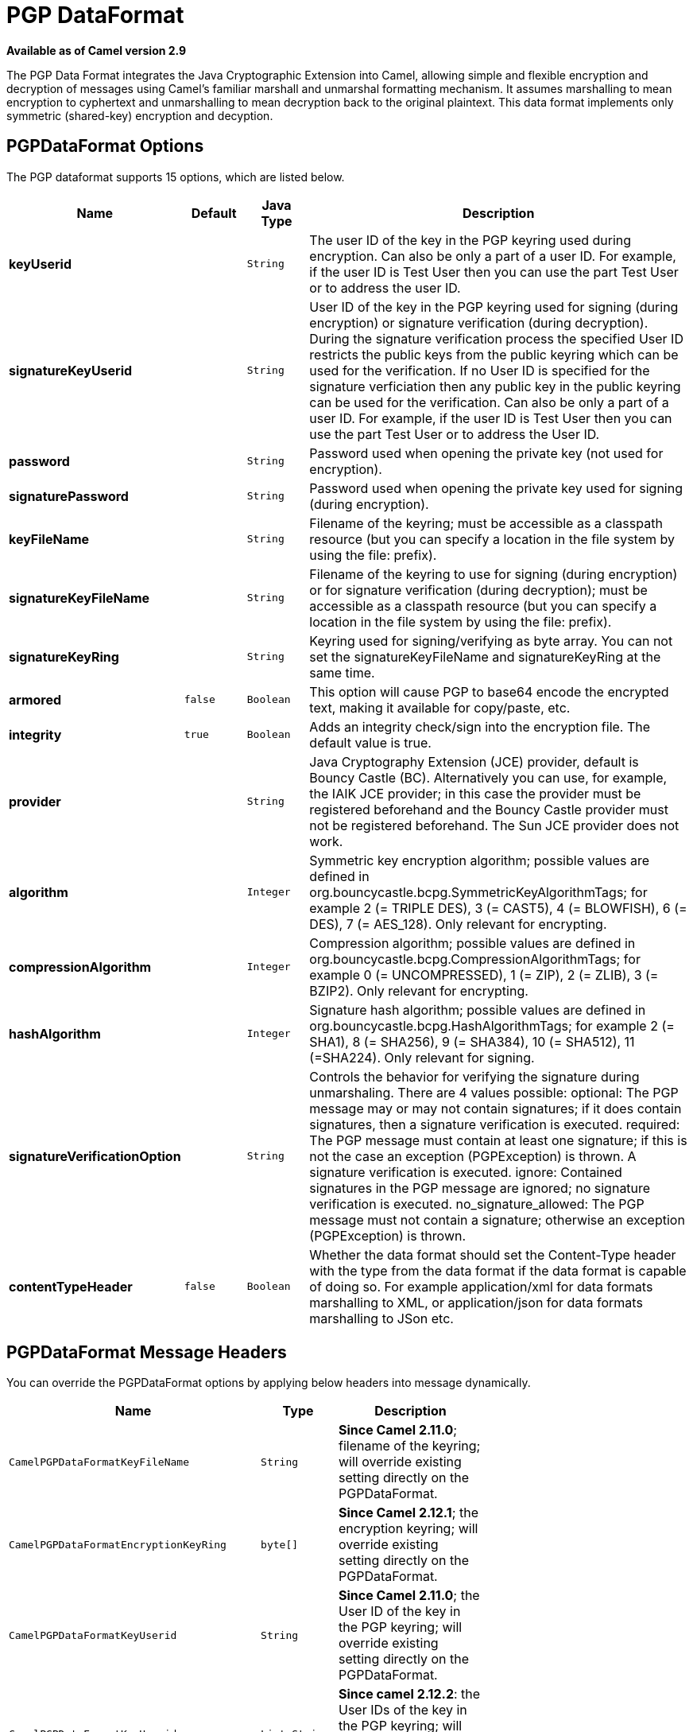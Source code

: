 [[pgp-dataformat]]
= PGP DataFormat
:page-source: components/camel-crypto/src/main/docs/pgp-dataformat.adoc

*Available as of Camel version 2.9*


The PGP Data Format integrates the Java
Cryptographic Extension into Camel, allowing simple and flexible
encryption and decryption of messages using Camel's familiar marshall
and unmarshal formatting mechanism. It assumes marshalling to mean
encryption to cyphertext and unmarshalling to mean decryption back to
the original plaintext. This data format implements only symmetric
(shared-key) encryption and decyption.

== PGPDataFormat Options

// dataformat options: START
The PGP dataformat supports 15 options, which are listed below.



[width="100%",cols="2s,1m,1m,6",options="header"]
|===
| Name | Default | Java Type | Description
| keyUserid |  | String | The user ID of the key in the PGP keyring used during encryption. Can also be only a part of a user ID. For example, if the user ID is Test User then you can use the part Test User or to address the user ID.
| signatureKeyUserid |  | String | User ID of the key in the PGP keyring used for signing (during encryption) or signature verification (during decryption). During the signature verification process the specified User ID restricts the public keys from the public keyring which can be used for the verification. If no User ID is specified for the signature verficiation then any public key in the public keyring can be used for the verification. Can also be only a part of a user ID. For example, if the user ID is Test User then you can use the part Test User or to address the User ID.
| password |  | String | Password used when opening the private key (not used for encryption).
| signaturePassword |  | String | Password used when opening the private key used for signing (during encryption).
| keyFileName |  | String | Filename of the keyring; must be accessible as a classpath resource (but you can specify a location in the file system by using the file: prefix).
| signatureKeyFileName |  | String | Filename of the keyring to use for signing (during encryption) or for signature verification (during decryption); must be accessible as a classpath resource (but you can specify a location in the file system by using the file: prefix).
| signatureKeyRing |  | String | Keyring used for signing/verifying as byte array. You can not set the signatureKeyFileName and signatureKeyRing at the same time.
| armored | false | Boolean | This option will cause PGP to base64 encode the encrypted text, making it available for copy/paste, etc.
| integrity | true | Boolean | Adds an integrity check/sign into the encryption file. The default value is true.
| provider |  | String | Java Cryptography Extension (JCE) provider, default is Bouncy Castle (BC). Alternatively you can use, for example, the IAIK JCE provider; in this case the provider must be registered beforehand and the Bouncy Castle provider must not be registered beforehand. The Sun JCE provider does not work.
| algorithm |  | Integer | Symmetric key encryption algorithm; possible values are defined in org.bouncycastle.bcpg.SymmetricKeyAlgorithmTags; for example 2 (= TRIPLE DES), 3 (= CAST5), 4 (= BLOWFISH), 6 (= DES), 7 (= AES_128). Only relevant for encrypting.
| compressionAlgorithm |  | Integer | Compression algorithm; possible values are defined in org.bouncycastle.bcpg.CompressionAlgorithmTags; for example 0 (= UNCOMPRESSED), 1 (= ZIP), 2 (= ZLIB), 3 (= BZIP2). Only relevant for encrypting.
| hashAlgorithm |  | Integer | Signature hash algorithm; possible values are defined in org.bouncycastle.bcpg.HashAlgorithmTags; for example 2 (= SHA1), 8 (= SHA256), 9 (= SHA384), 10 (= SHA512), 11 (=SHA224). Only relevant for signing.
| signatureVerificationOption |  | String | Controls the behavior for verifying the signature during unmarshaling. There are 4 values possible: optional: The PGP message may or may not contain signatures; if it does contain signatures, then a signature verification is executed. required: The PGP message must contain at least one signature; if this is not the case an exception (PGPException) is thrown. A signature verification is executed. ignore: Contained signatures in the PGP message are ignored; no signature verification is executed. no_signature_allowed: The PGP message must not contain a signature; otherwise an exception (PGPException) is thrown.
| contentTypeHeader | false | Boolean | Whether the data format should set the Content-Type header with the type from the data format if the data format is capable of doing so. For example application/xml for data formats marshalling to XML, or application/json for data formats marshalling to JSon etc.
|===
// dataformat options: END

== PGPDataFormat Message Headers

You can override the PGPDataFormat options by applying below headers
into message dynamically.

[width="70%",cols="10%,10%,80%",options="header",]
|=======================================================================
|Name |Type |Description

|`CamelPGPDataFormatKeyFileName` |`String` |*Since Camel 2.11.0*; filename of the keyring; will override existing
setting directly on the PGPDataFormat.

|`CamelPGPDataFormatEncryptionKeyRing` |`byte[]` |*Since Camel 2.12.1*; the encryption keyring; will override existing
setting directly on the PGPDataFormat.

|`CamelPGPDataFormatKeyUserid` |`String` |*Since Camel 2.11.0*; the User ID of the key in the PGP keyring; will
override existing setting directly on the PGPDataFormat.

|`CamelPGPDataFormatKeyUserids` |`List<String>` |*Since camel 2.12.2*: the User IDs of the key in the PGP keyring; will
override existing setting directly on the PGPDataFormat.

|`CamelPGPDataFormatKeyPassword` |`String` |*Since Camel 2.11.0*; password used when opening the private key; will
override existing setting directly on the PGPDataFormat.

|`CamelPGPDataFormatSignatureKeyFileName` |`String` |*Since Camel 2.11.0*; filename of the signature keyring; will override
existing setting directly on the PGPDataFormat.

|`CamelPGPDataFormatSignatureKeyRing` |`byte[]` |*Since Camel 2.12.1*; the signature keyring; will override existing
setting directly on the PGPDataFormat.

|`CamelPGPDataFormatSignatureKeyUserid` |`String` |*Since Camel 2.11.0*; the User ID of the signature key in the PGP
keyring; will override existing setting directly on the PGPDataFormat.

|`CamelPGPDataFormatSignatureKeyUserids` |`List<String>` |*Since Camel 2.12.3*; the User IDs of the signature keys in the PGP
keyring; will override existing setting directly on the PGPDataFormat.

|`CamelPGPDataFormatSignatureKeyPassword` |`String` |*Since Camel 2.11.0*; password used when opening the signature private
key; will override existing setting directly on the PGPDataFormat.

|`CamelPGPDataFormatEncryptionAlgorithm` |`int` |*Since Camel 2.12.2*; symmetric key encryption algorithm; will override
existing setting directly on the PGPDataFormat.

|`CamelPGPDataFormatSignatureHashAlgorithm` |`int` |*Since Camel 2.12.2*; signature hash algorithm; will override existing
setting directly on the PGPDataFormat.

|`CamelPGPDataFormatCompressionAlgorithm` |`int` |*Since Camel 2.12.2*; compression algorithm; will override existing
setting directly on the PGPDataFormat.

|`CamelPGPDataFormatNumberOfEncryptionKeys` |`Integer` |*Since* *Camel 2.12.3; *number of public keys used for encrypting the
symmectric key, set by PGPDataFormat during encryptiion process

|`CamelPGPDataFormatNumberOfSigningKeys` |`Integer` |*Since* *Camel 2.12.3; *number of private keys used for creating
signatures, set by PGPDataFormat during signing process
|=======================================================================

== Encrypting with PGPDataFormat

The following sample uses the popular PGP format for
encrypting/decrypting files using the
http://www.bouncycastle.org/java.html[Bouncy Castle Java libraries]:

The following sample performs signing + encryption, and then signature
verification + decryption. It uses the same keyring for both signing and
encryption, but you can obviously use different keys:

Or using Spring:

=== To work with the previous example you need the following

* A public keyring file which contains the public keys used to encrypt
the data
* A private keyring file which contains the keys used to decrypt the
data
* The keyring password

=== Managing your keyring

To manage the keyring, I use the command line tools, I find this to be
the simplest approach in managing the keys. There are also Java
libraries available from
http://www.bouncycastle.org/java.html[http://www.bouncycastle.org/java.html]
if you would prefer to do it that way.

Install the command line utilities on linux

[source,java]
---------------------
apt-get install gnupg
---------------------
Create your keyring, entering a secure password

[source,java]
-------------
gpg --gen-key
-------------
If you need to import someone elses public key so that you can encrypt a file for them.

[source,java]
--------------------------
gpg --import <filename.key
--------------------------
The following files should now exist and can be used to run the example

[source,java]
-----------------------------------------------
ls -l ~/.gnupg/pubring.gpg ~/.gnupg/secring.gpg
-----------------------------------------------

[[Crypto-PGPDecrypting/VerifyingofMessagesEncrypted/SignedbyDifferentPrivate/PublicKeys]]
PGP Decrypting/Verifying of Messages Encrypted/Signed by Different
== Private/Public Keys

Since *Camel 2.12.2*.

A PGP Data Formater can decrypt/verify messages which have been
encrypted by different public keys or signed by different private keys.
Just, provide the corresponding private keys in the secret keyring, the
corresponding public keys in the public keyring, and the passphrases in
the passphrase accessor.

[source,java]
------------------------------------------------------------------------------------------------------------------------------------------
Map<String, String> userId2Passphrase = new HashMap<String, String>(2);
// add passphrases of several private keys whose corresponding public keys have been used to encrypt the messages
userId2Passphrase.put("UserIdOfKey1","passphrase1"); // you must specify the exact User ID!
userId2Passphrase.put("UserIdOfKey2","passphrase2");
PGPPassphraseAccessor passphraseAccessor = new PGPPassphraseAccessorDefault(userId2Passphrase);

PGPDataFormat pgpVerifyAndDecrypt = new PGPDataFormat();
pgpVerifyAndDecrypt.setPassphraseAccessor(passphraseAccessor);
// the method getSecKeyRing() provides the secret keyring as byte array containing the private keys
pgpVerifyAndDecrypt.setEncryptionKeyRing(getSecKeyRing()); // alternatively you can use setKeyFileName(keyfileName)
// the method getPublicKeyRing() provides the public keyring as byte array containing the public keys
pgpVerifyAndDecrypt.setSignatureKeyRing((getPublicKeyRing());  // alternatively you can use setSignatureKeyFileName(signatgureKeyfileName)
// it is not necessary to specify the encryption or signer  User Id
 
from("direct:start")
         ...     
        .unmarshal(pgpVerifyAndDecrypt) // can decrypt/verify messages encrypted/signed by different private/public keys
        ...            
------------------------------------------------------------------------------------------------------------------------------------------

* The functionality is especially useful to support the key exchange. If
you want to exchange the private key for decrypting you can accept for a
period of time messages which are either encrypted with the old or new
corresponding public key. Or if the sender wants to exchange his signer
private key, you can accept for a period of time, the old or new signer
key.
* Technical background: The PGP encrypted data contains a Key ID of the
public key which was used to encrypt the data. This Key ID can be used
to locate the private key in the secret keyring to decrypt the data. The
same mechanism is also used to locate the public key for verifying a
signature. Therefore you no longer must specify User IDs for the
unmarshaling.

== Restricting the Signer Identities during PGP Signature Verification

Since *Camel 2.12.3.*

If you verify a signature you not only want to verify the correctness of
the signature but you also want check that the signature comes from a
certain identity or a specific set of identities. Therefore it is
possible to restrict the number of public keys from the public keyring
which can be used for the verification of a signature.  

*Signature User IDs*

[source,java]
---------------------------------------------------------------------------------------------------------------------------------------------------------------------------------------
// specify the User IDs of the expected signer identities
 List<String> expectedSigUserIds = new ArrayList<String>();
 expectedSigUserIds.add("Trusted company1");
 expectedSigUserIds.add("Trusted company2");
 
 PGPDataFormat pgpVerifyWithSpecificKeysAndDecrypt = new PGPDataFormat();
 pgpVerifyWithSpecificKeysAndDecrypt.setPassword("my password"); // for decrypting with private key
 pgpVerifyWithSpecificKeysAndDecrypt.setKeyFileName(keyfileName);
 pgpVerifyWithSpecificKeysAndDecrypt.setSignatureKeyFileName(signatgureKeyfileName);
 pgpVerifyWithSpecificKeysAndDecrypt.setSignatureKeyUserids(expectedSigUserIds); // if you have only one signer identity then you can also use setSignatureKeyUserid("expected Signer")
 
from("direct:start")
         ...     
        .unmarshal(pgpVerifyWithSpecificKeysAndDecrypt)
        ...      
---------------------------------------------------------------------------------------------------------------------------------------------------------------------------------------

* If the PGP content has several signatures the verification is
successful as soon as one signature can be verified.
* If you do not want to restrict the signer identities for verification
then do not specify the signature key User IDs. In this case all public
keys in the public keyring are taken into account.

== Several Signatures in One PGP Data Format

Since *Camel 2.12.3.*

The PGP specification allows that one PGP data format can contain
several signatures from different keys. Since Camel 2.13.3 it is
possible to create such kind of PGP content via specifying signature
User IDs which relate to several private keys in the secret keyring.

*Several Signatures*

[source,java]
-------------------------------------------------------------------------------------------------------------------------------------------------------------------------------------------------
 PGPDataFormat pgpSignAndEncryptSeveralSignerKeys = new PGPDataFormat();
 pgpSignAndEncryptSeveralSignerKeys.setKeyUserid(keyUserid); // for encrypting, you can also use setKeyUserids if you want to encrypt with several keys
 pgpSignAndEncryptSeveralSignerKeys.setKeyFileName(keyfileName);
 pgpSignAndEncryptSeveralSignerKeys.setSignatureKeyFileName(signatgureKeyfileName);
 pgpSignAndEncryptSeveralSignerKeys.setSignaturePassword("sdude"); // here we assume that all private keys have the same password, if this is not the case then you can use setPassphraseAccessor

 List<String> signerUserIds = new ArrayList<String>();
 signerUserIds.add("company old key");
 signerUserIds.add("company new key");
 pgpSignAndEncryptSeveralSignerKeys.setSignatureKeyUserids(signerUserIds);
 
from("direct:start")
         ...     
        .marshal(pgpSignAndEncryptSeveralSignerKeys)
        ...      
-------------------------------------------------------------------------------------------------------------------------------------------------------------------------------------------------

== Support of Sub-Keys and Key Flags in PGP Data Format Marshaler

Since *Camel 2.12.3. +
*An https://tools.ietf.org/html/rfc4880#section-12.1[OpenPGP V4 key] can
have a primary key and sub-keys. The usage of the keys is indicated by
the so called https://tools.ietf.org/html/rfc4880#section-5.2.3.21[Key
Flags]. For example, you can have a primary key with two sub-keys; the
primary key shall only be used for certifying other keys (Key Flag
0x01), the first sub-key  shall only be used for signing (Key Flag
0x02), and the second sub-key shall only be used for encryption (Key
Flag 0x04 or 0x08). The PGP Data Format marshaler takes into account
these Key Flags of the primary key and sub-keys in order to determine
the right key for signing and encryption. This is necessary because the
primary key and its sub-keys have the same User IDs.

== Support of Custom Key Accessors

Since *Camel 2.13.0. +
*You can implement custom key accessors for encryption/signing. The
above PGPDataFormat class selects in a certain predefined way the keys
which should be used for signing/encryption or verifying/decryption. If
you have special requirements how your keys should be selected you
should use the
https://github.com/apache/camel/blob/master/components/camel-crypto/src/main/java/org/apache/camel/converter/crypto/PGPKeyAccessDataFormat.java[PGPKeyAccessDataFormat]
class instead and implement the interfaces
https://github.com/apache/camel/blob/master/components/camel-crypto/src/main/java/org/apache/camel/converter/crypto/PGPPublicKeyAccessor.java[PGPPublicKeyAccessor]
and
https://github.com/apache/camel/blob/master/components/camel-crypto/src/main/java/org/apache/camel/converter/crypto/PGPSecretKeyAccessor.java[PGPSecretKeyAccessor]
as beans. There are default implementations
https://github.com/apache/camel/blob/master/components/camel-crypto/src/main/java/org/apache/camel/converter/crypto/DefaultPGPPublicKeyAccessor.java[DefaultPGPPublicKeyAccessor]
and
https://github.com/apache/camel/blob/master/components/camel-crypto/src/main/java/org/apache/camel/converter/crypto/DefaultPGPSecretKeyAccessor.java[DefaultPGPSecretKeyAccessor]
which cache the keys, so that not every time the keyring is parsed when
the processor is called.

PGPKeyAccessDataFormat has the same options as PGPDataFormat except
password, keyFileName, encryptionKeyRing, signaturePassword,
signatureKeyFileName, and signatureKeyRing.

== Dependencies

To use the PGP dataformat in your camel routes you
need to add the following dependency to your pom.

[source,xml]
----------------------------------------------------------
<dependency>
  <groupId>org.apache.camel</groupId>
  <artifactId>camel-crypto</artifactId>
  <version>x.x.x</version>
  <!-- use the same version as your Camel core version -->
</dependency>
----------------------------------------------------------

